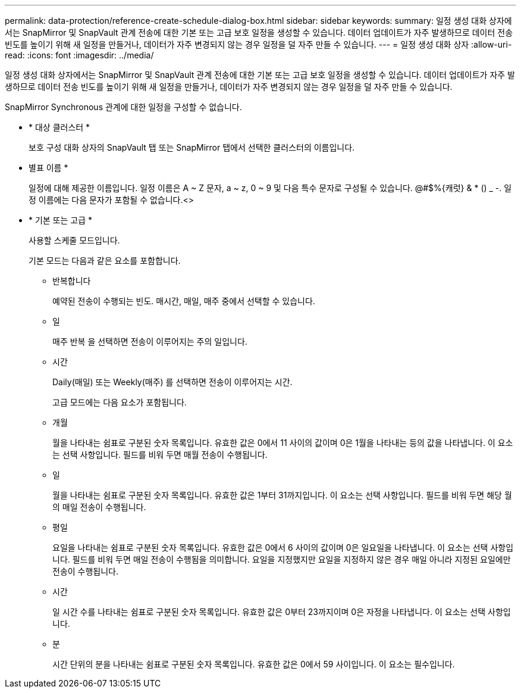 ---
permalink: data-protection/reference-create-schedule-dialog-box.html 
sidebar: sidebar 
keywords:  
summary: 일정 생성 대화 상자에서는 SnapMirror 및 SnapVault 관계 전송에 대한 기본 또는 고급 보호 일정을 생성할 수 있습니다. 데이터 업데이트가 자주 발생하므로 데이터 전송 빈도를 높이기 위해 새 일정을 만들거나, 데이터가 자주 변경되지 않는 경우 일정을 덜 자주 만들 수 있습니다. 
---
= 일정 생성 대화 상자
:allow-uri-read: 
:icons: font
:imagesdir: ../media/


[role="lead"]
일정 생성 대화 상자에서는 SnapMirror 및 SnapVault 관계 전송에 대한 기본 또는 고급 보호 일정을 생성할 수 있습니다. 데이터 업데이트가 자주 발생하므로 데이터 전송 빈도를 높이기 위해 새 일정을 만들거나, 데이터가 자주 변경되지 않는 경우 일정을 덜 자주 만들 수 있습니다.

SnapMirror Synchronous 관계에 대한 일정을 구성할 수 없습니다.

* * 대상 클러스터 *
+
보호 구성 대화 상자의 SnapVault 탭 또는 SnapMirror 탭에서 선택한 클러스터의 이름입니다.

* 별표 이름 *
+
일정에 대해 제공한 이름입니다. 일정 이름은 A ~ Z 문자, a ~ z, 0 ~ 9 및 다음 특수 문자로 구성될 수 있습니다. @#$%{캐럿} & * () _ -. 일정 이름에는 다음 문자가 포함될 수 없습니다.<>

* * 기본 또는 고급 *
+
사용할 스케줄 모드입니다.

+
기본 모드는 다음과 같은 요소를 포함합니다.

+
** 반복합니다
+
예약된 전송이 수행되는 빈도. 매시간, 매일, 매주 중에서 선택할 수 있습니다.

** 일
+
매주 반복 을 선택하면 전송이 이루어지는 주의 일입니다.

** 시간
+
Daily(매일) 또는 Weekly(매주) 를 선택하면 전송이 이루어지는 시간.



+
고급 모드에는 다음 요소가 포함됩니다.

+
** 개월
+
월을 나타내는 쉼표로 구분된 숫자 목록입니다. 유효한 값은 0에서 11 사이의 값이며 0은 1월을 나타내는 등의 값을 나타냅니다. 이 요소는 선택 사항입니다. 필드를 비워 두면 매월 전송이 수행됩니다.

** 일
+
월을 나타내는 쉼표로 구분된 숫자 목록입니다. 유효한 값은 1부터 31까지입니다. 이 요소는 선택 사항입니다. 필드를 비워 두면 해당 월의 매일 전송이 수행됩니다.

** 평일
+
요일을 나타내는 쉼표로 구분된 숫자 목록입니다. 유효한 값은 0에서 6 사이의 값이며 0은 일요일을 나타냅니다. 이 요소는 선택 사항입니다. 필드를 비워 두면 매일 전송이 수행됨을 의미합니다. 요일을 지정했지만 요일을 지정하지 않은 경우 매일 아니라 지정된 요일에만 전송이 수행됩니다.

** 시간
+
일 시간 수를 나타내는 쉼표로 구분된 숫자 목록입니다. 유효한 값은 0부터 23까지이며 0은 자정을 나타냅니다. 이 요소는 선택 사항입니다.

** 분
+
시간 단위의 분을 나타내는 쉼표로 구분된 숫자 목록입니다. 유효한 값은 0에서 59 사이입니다. 이 요소는 필수입니다.




